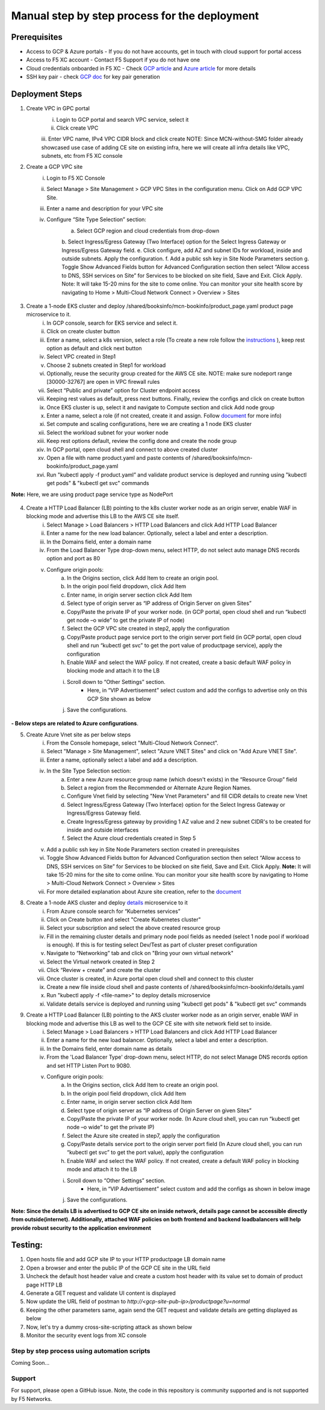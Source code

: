 Manual step by step process for the deployment
===============================================

.. figure:: assets/readme.jpeg

Prerequisites
**************
- Access to GCP & Azure portals - If you do not have accounts, get in touch with cloud support for portal access
- Access to F5 XC account - Contact F5 Support if you do not have one
- Cloud credentials onboarded in F5 XC - Check `GCP article <https://community.f5.com/kb/technicalarticles/creating-a-credential-in-f5-distributed-cloud-for-gcp/298290>`_ and `Azure article <https://community.f5.com/kb/technicalarticles/creating-a-credential-in-f5-distributed-cloud-for-azure/298316>`_ for more details
- SSH key pair - check `GCP doc <https://cloud.google.com/compute/docs/connect/create-ssh-keys>`_ for key pair generation

Deployment Steps
*****************
1. Create VPC in GPC portal
    i. Login to GCP portal and search VPC service, select it 
    ii. Click create VPC 
    iii. Enter VPC name, IPv4 VPC CIDR block and click create
    NOTE: Since MCN-without-SMG folder already showcased use case of adding CE site on existing infra, here we will create all infra details like VPC, subnets, etc from F5 XC console

2. Create a GCP VPC site
    i. Login to F5 XC Console 
    ii. Select Manage > Site Management > GCP VPC Sites in the configuration menu. Click on Add GCP VPC Site. 
    iii. Enter a name and description for your VPC site 
    iv. Configure “Site Type Selection” section:
          a. Select GCP region and cloud credentials from drop-down
          b. Select Ingress/Egress Gateway (Two Interface) option for the Select Ingress Gateway or Ingress/Egress Gateway field. 
          e. Click configure, add AZ and subnet IDs for workload, inside and outside subnets. Apply the configuration. 
          f. Add a public ssh key in Site Node Parameters section 
          g. Toggle Show Advanced Fields button for Advanced Configuration section then select “Allow access to DNS, SSH services on Site” for Services to be blocked on site field, Save and Exit. Click Apply. 
          Note: It will take 15-20 mins for the site to come online. You can monitor your site health score by navigating to Home > Multi-Cloud Network Connect > Overview > Sites

.. figure:: assets/gcp1.JPG

.. figure:: assets/gcp2.JPG

3. Create a 1-node EKS cluster and deploy /shared/booksinfo/mcn-bookinfo/product_page.yaml product page microservice to it. 
    i. In GCP console, search for EKS service and select it. 
    ii. Click on create cluster button 
    iii. Enter a name, select a k8s version, select a role (To create a new role follow the `instructions <https://docs.aws.amazon.com/eks/latest/userguide/service_IAM_role.html#create-service-role>`_ ), keep rest option as default and click next button 
    iv. Select VPC created in Step1 
    v. Choose 2 subnets created in Step1 for workload 
    vi. Optionally, reuse the security group created for the AWS CE site. NOTE: make sure nodeport range [30000-32767] are open in VPC firewall rules 
    vii. Select “Public and private” option for Cluster endpoint access 
    viii. Keeping rest values as default, press next buttons. Finally, review the configs and click on create button  
    ix. Once EKS cluster is up, select it and navigate to Compute section and click Add node group 
    x. Enter a name, select a role (if not created, create it and assign. Follow `document <https://docs.aws.amazon.com/eks/latest/userguide/create-node-role.html>`_ for more info) 
    xi. Set compute and scaling configurations, here we are creating a 1 node EKS cluster 
    xii. Select the workload subnet for your worker node 
    xiii. Keep rest options default, review the config done and create the node group 
    xiv. In GCP portal, open cloud shell and connect to above created cluster
    xv. Open a file with name product.yaml and paste contents of /shared/booksinfo/mcn-bookinfo/product_page.yaml 
    xvi. Run "kubectl apply -f product.yaml” and validate product service is deployed and running using "kubectl get pods" & "kubectl get svc" commands
**Note:** Here, we are using product page service type as NodePort 

.. figure:: assets/Capture1.JPG

4. Create a HTTP Load Balancer (LB) pointing to the k8s cluster worker node as an origin server, enable WAF in blocking mode and advertise this LB to the AWS CE site itself. 
    i. Select Manage > Load Balancers > HTTP Load Balancers and click Add HTTP Load Balancer 
    ii. Enter a name for the new load balancer. Optionally, select a label and enter a description.
    iii. In the Domains field, enter a domain name 
    iv. From the Load Balancer Type drop-down menu, select HTTP, do not select auto manage DNS records option and port as 80
    v. Configure origin pools: 
        a. In the Origins section, click Add Item to create an origin pool. 
        b. In the origin pool field dropdown, click Add Item 
        c. Enter name, in origin server section click Add Item 
        d. Select type of origin server as “IP address of Origin Server on given Sites” 
        e. Copy/Paste the private IP of your worker node. (in GCP portal, open cloud shell and run “kubectl get node –o wide” to get the private IP of node) 
        f. Select the GCP VPC site created in step2, apply the configuration 
        g. Copy/Paste product page service port to the origin server port field (in GCP portal, open cloud shell and run “kubectl get svc” to get the port value of productpage service), apply the configuration 
        h. Enable WAF and select the WAF policy. If not created, create a basic default WAF policy in blocking mode and attach it to the LB 
        i. Scroll down to “Other Settings” section.
            -  Here, in “VIP Advertisement” select custom and add the configs to advertise only on this GCP Site shown as below
        j. Save the configurations. 

.. figure:: assets/4.JPG



**- Below steps are related to Azure configurations**.

5. Create Azure Vnet site as per below steps
      i. From the Console homepage, select "Multi-Cloud Network Connect".
      ii. Select "Manage > Site Management", select "Azure VNET Sites" and click on "Add Azure VNET Site".
      iii. Enter a name, optionally select a label and add a description.
      iv. In the Site Type Selection section: 
            a. Enter a new Azure resource group name (which doesn't exists) in the “Resource Group” field
            b. Select a region from the Recommended or Alternate Azure Region Names.
            c. Configure Vnet field by selecting "New Vnet Parameters" and fill CIDR details to create new Vnet
            d. Select Ingress/Egress Gateway (Two Interface) option for the Select Ingress Gateway or Ingress/Egress Gateway field.
            e. Create Ingress/Egress gateway by providing 1 AZ value and 2 new subnet CIDR's to be created for inside and outside interfaces
            f. Select the Azure cloud credentials created in Step 5
      v. Add a public ssh key in Site Node Parameters section created in prerequisites
      vi. Toggle Show Advanced Fields button for Advanced Configuration section then select “Allow access to DNS, SSH services on Site” for Services to be blocked on site field, Save and Exit. Click Apply. **Note:** It will take 15-20 mins for the site to come online. You can monitor your site health score by navigating to Home > Multi-Cloud Network Connect > Overview > Sites 
      vii. For more detailed explanation about Azure site creation, refer to the `document <https://docs.cloud.f5.com/docs/how-to/site-management/create-azure-site>`_



8. Create a 1-node AKS cluster and deploy `details </shared/booksinfo/mcn-bookinfo/details.yaml>`_ microservice to it 
      i. From Azure console search for “Kubernetes services”
      ii. Click on Create button and select "Create Kubernetes cluster"
      iii. Select your subscription and select the above created resource group 
      iv. Fill in the remaining cluster details and primary node pool fields as needed (select 1 node pool if workload is enough). If this is for testing select Dev/Test as part of cluster preset configuration
      v. Navigate to “Networking” tab and click on "Bring your own virtual network"
      vi. Select the Virtual network created in Step 2
      vii. Click “Review + create” and create the cluster
      viii. Once cluster is created, in Azure portal open cloud shell and connect to this cluster
      ix. Create a new file inside cloud shell and paste contents of /shared/booksinfo/mcn-bookinfo/details.yaml
      x. Run "kubectl apply -f <file-name>" to deploy details microservice
      xi. Validate details service is deployed and running using "kubectl get pods" & "kubectl get svc" commands


9. Create a HTTP Load Balancer (LB) pointing to the AKS cluster worker node as an origin server, enable WAF in blocking mode and advertise this LB as well to the GCP CE site with site network field set to inside.
    i. Select Manage > Load Balancers > HTTP Load Balancers and click Add HTTP Load Balancer 
    ii. Enter a name for the new load balancer. Optionally, select a label and enter a description.
    iii. In the Domains field, enter domain name as details 
    iv. From the 'Load Balancer Type' drop-down menu, select HTTP, do not select Manage DNS records option and set HTTP Listen Port to 9080.
    v. Configure origin pools: 
        a. In the Origins section, click Add Item to create an origin pool. 
        b. In the origin pool field dropdown, click Add Item 
        c. Enter name, in origin server section click Add Item 
        d. Select type of origin server as “IP address of Origin Server on given Sites” 
        e. Copy/Paste the private IP of your worker node. (In Azure cloud shell, you can run “kubectl get node –o wide” to get the private IP) 
        f. Select the Azure site created in step7, apply the configuration 
        g. Copy/Paste details service port to the origin server port field (In Azure cloud shell, you can run “kubectl get svc” to get the port value), apply the configuration 
        h. Enable WAF and select the WAF policy. If not created, create a default WAF policy in blocking mode and attach it to the LB 
        i. Scroll down to “Other Settings” section.
            -  Here, in “VIP Advertisement” select custom and add the configs as shown in below image
        j. Save the configurations. 


**Note: Since the details LB is advertised to GCP CE site on inside network, details page cannot be accessible directly from outside(internet). Additionally, attached WAF policies on both frontend and backend loadbalancers will help provide robust security to the application environment**

Testing: 
*********

1. Open hosts file and add GCP site IP to your HTTP productpage LB domain name

2. Open a browser and enter the public IP of the GCP CE site in the URL field

3. Uncheck the default host header value and create a custom host header with its value set to domain of product page HTTP LB 

4. Generate a GET request and validate UI content is displayed

5. Now update the URL field of postman to `http://<gcp-site-pub-ip>/productpage?u=normal`

6. Keeping the other parameters same, again send the GET request and validate details are getting displayed as below

7. Now, let's try a dummy cross-site-scripting attack as shown below

8. Monitor the security event logs from XC console


Step by step process using automation scripts
#############################################

Coming Soon...


**Support**
############

For support, please open a GitHub issue. Note, the code in this repository is community supported and is not supported by F5 Networks. 
